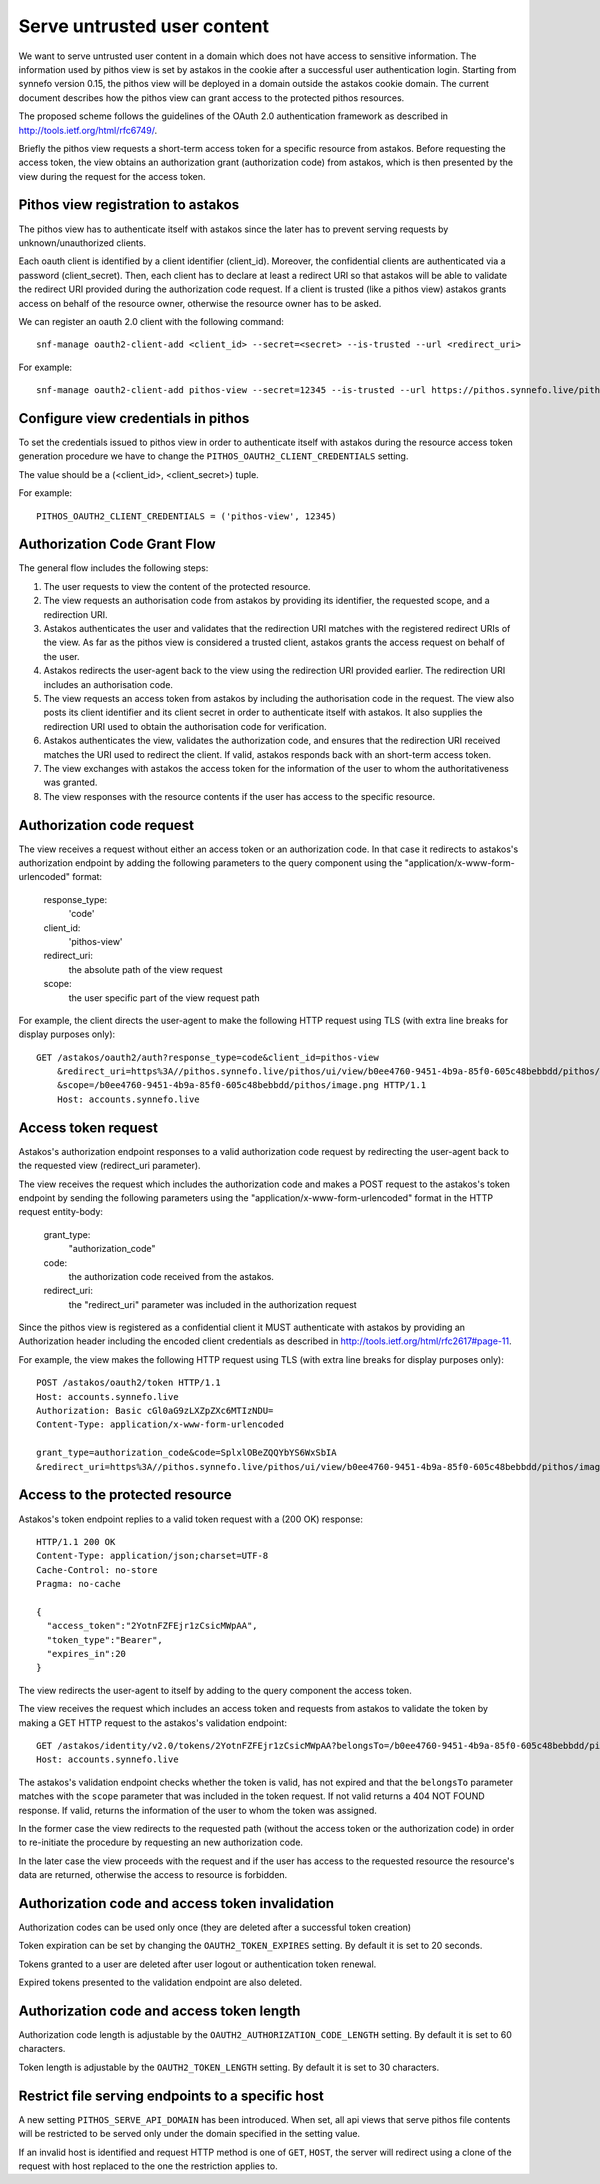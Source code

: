 Serve untrusted user content
^^^^^^^^^^^^^^^^^^^^^^^^^^^^

We want to serve untrusted user content in a domain which does not have access
to sensitive information. The information used by pithos view is set by astakos
in the cookie after a successful user authentication login. Starting from
synnefo version 0.15, the pithos view will be deployed in a domain outside the
astakos cookie domain. The current document describes how the pithos view can
grant access to the protected pithos resources.

The proposed scheme follows the guidelines of the OAuth 2.0 authentication
framework as described in http://tools.ietf.org/html/rfc6749/.

Briefly the pithos view requests a short-term access token for a specific
resource from astakos. Before requesting the access token, the view obtains
an authorization grant (authorization code) from astakos, which is then
presented by the view during the request for the access token.

Pithos view registration to astakos
===================================
The pithos view has to authenticate itself with astakos since the later has to
prevent serving requests by unknown/unauthorized clients.

Each oauth client is identified by a client identifier (client_id). Moreover,
the confidential clients are authenticated via a password (client_secret).
Then, each client has to declare at least a redirect URI so
that astakos will be able to validate the redirect URI provided during the
authorization code request. If a client is trusted (like a pithos view) astakos
grants access on behalf of the resource owner, otherwise the resource owner has
to be asked.

We can register an oauth 2.0 client with the following command::

    snf-manage oauth2-client-add <client_id> --secret=<secret> --is-trusted --url <redirect_uri>

For example::

    snf-manage oauth2-client-add pithos-view --secret=12345 --is-trusted --url https://pithos.synnefo.live/pithos/ui/view


Configure view credentials in pithos
====================================

To set the credentials issued to pithos view in order to authenticate itself
with astakos during the resource access token generation procedure we have to
change the ``PITHOS_OAUTH2_CLIENT_CREDENTIALS`` setting.

The value should be a (<client_id>, <client_secret>) tuple.

For example::

    PITHOS_OAUTH2_CLIENT_CREDENTIALS = ('pithos-view', 12345)

Authorization Code Grant Flow
=============================
The general flow includes the following steps:

#. The user requests to view the content of the protected resource.
#. The view requests an authorisation code from astakos by providing its
   identifier, the requested scope, and a redirection URI.
#. Astakos authenticates the user and validates that the redirection URI
   matches with the registered redirect URIs of the view.
   As far as the pithos view is considered a trusted client, astakos grants the
   access request on behalf of the user.
#. Astakos redirects the user-agent back to the view using the redirection URI
   provided earlier. The redirection URI includes an authorisation code.
#. The view requests an access token from astakos by including the
   authorisation code in the request. The view also posts its client identifier
   and its client secret in order to authenticate itself with astakos. It also
   supplies the redirection URI used to obtain the authorisation code for
   verification.
#. Astakos authenticates the view, validates the authorization code,
   and ensures that the redirection URI received matches the URI
   used to redirect the client.
   If valid, astakos responds back with an short-term access token.
#. The view exchanges with astakos the access token for the information of the
   user to whom the authoritativeness was granted.
#. The view responses with the resource contents if the user has access to the
   specific resource.


Authorization code request
==========================

The view receives a request without either an access token or an authorization
code. In that case it redirects to astakos's authorization endpoint by adding
the following parameters to the query component using the
"application/x-www-form-urlencoded" format:

    response_type:
        'code'
    client_id:
        'pithos-view'
    redirect_uri:
        the absolute path of the view request
    scope:
        the user specific part of the view request path

For example, the client directs the user-agent to make the following HTTP
request using TLS (with extra line breaks for display purposes only)::

    GET /astakos/oauth2/auth?response_type=code&client_id=pithos-view
        &redirect_uri=https%3A//pithos.synnefo.live/pithos/ui/view/b0ee4760-9451-4b9a-85f0-605c48bebbdd/pithos/image.png
        &scope=/b0ee4760-9451-4b9a-85f0-605c48bebbdd/pithos/image.png HTTP/1.1
        Host: accounts.synnefo.live

Access token request
====================

Astakos's authorization endpoint responses to a valid authorization code
request by redirecting the user-agent back to the requested view
(redirect_uri parameter).

The view receives the request which includes the authorization code and
makes a POST request to the astakos's token endpoint by sending the following
parameters using the "application/x-www-form-urlencoded" format in the HTTP
request entity-body:

    grant_type:
        "authorization_code"
    code:
        the authorization code received from the astakos.
    redirect_uri:
        the "redirect_uri" parameter was included in the authorization request

Since the pithos view is registered as a confidential client it MUST
authenticate with astakos by providing an Authorization header including the
encoded client credentials as described in
http://tools.ietf.org/html/rfc2617#page-11.

For example, the view makes the following HTTP request using TLS (with extra
line breaks for display purposes only)::

     POST /astakos/oauth2/token HTTP/1.1
     Host: accounts.synnefo.live
     Authorization: Basic cGl0aG9zLXZpZXc6MTIzNDU=
     Content-Type: application/x-www-form-urlencoded

     grant_type=authorization_code&code=SplxlOBeZQQYbYS6WxSbIA
     &redirect_uri=https%3A//pithos.synnefo.live/pithos/ui/view/b0ee4760-9451-4b9a-85f0-605c48bebbdd/pithos/image.png


Access to the protected resource
================================

Astakos's token endpoint replies to a valid token request with a (200 OK)
response::

     HTTP/1.1 200 OK
     Content-Type: application/json;charset=UTF-8
     Cache-Control: no-store
     Pragma: no-cache

     {
       "access_token":"2YotnFZFEjr1zCsicMWpAA",
       "token_type":"Bearer",
       "expires_in":20
     }

The view redirects the user-agent to itself by adding to the query component
the access token.

The view receives the request which includes an access token and requests
from astakos to validate the token by making a GET HTTP request to the
astakos's validation endpoint::

    GET /astakos/identity/v2.0/tokens/2YotnFZFEjr1zCsicMWpAA?belongsTo=/b0ee4760-9451-4b9a-85f0-605c48bebbdd/pithos/image.png HTTP/1.1
    Host: accounts.synnefo.live

The astakos's validation endpoint checks whether the token is valid, has not
expired and that the ``belongsTo`` parameter matches with the ``scope``
parameter that was included in the token request.
If not valid returns a 404 NOT FOUND response.
If valid, returns the information of the user to whom the token was assigned.

In the former case the view redirects to the requested path
(without the access token or the authorization code) in order to re-initiate
the procedure by requesting an new authorization code.

In the later case the view proceeds with the request and if the user has access
to the requested resource the resource's data are returned, otherwise the
access to resource is forbidden.

Authorization code and access token invalidation
================================================

Authorization codes can be used only once (they are deleted after a
successful token creation)

Token expiration can be set by changing the ``OAUTH2_TOKEN_EXPIRES`` setting.
By default it is set to 20 seconds.

Tokens granted to a user are deleted after user logout or authentication token
renewal.

Expired tokens presented to the validation endpoint are also deleted.

Authorization code and access token length
==========================================

Authorization code length is adjustable by the
``OAUTH2_AUTHORIZATION_CODE_LENGTH`` setting. By default it is set to
60 characters.

Token length is adjustable by the ``OAUTH2_TOKEN_LENGTH`` setting.
By default it is set to 30 characters.

Restrict file serving endpoints to a specific host
==================================================

A new setting ``PITHOS_SERVE_API_DOMAIN`` has been introduced. When set,
all api views that serve pithos file contents will be restricted to be served
only under the domain specified in the setting value.

If an invalid host is identified and request HTTP method is one
of ``GET``, ``HOST``, the server will redirect using a clone of the request
with host replaced to the one the restriction applies to.
